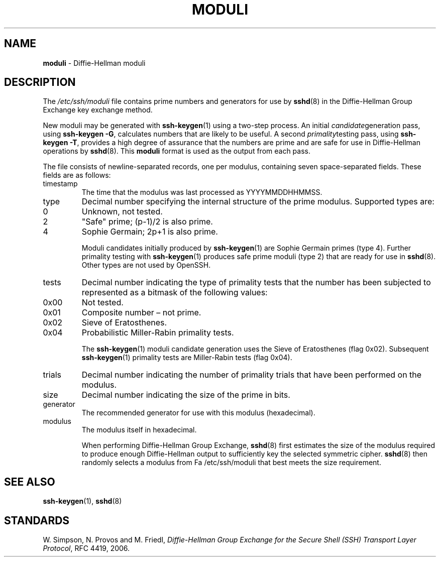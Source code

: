 .TH MODULI 5 "September 26 2012 " ""
.SH NAME
\fBmoduli\fP
\- Diffie-Hellman moduli
.SH DESCRIPTION
The
\fI/etc/ssh/moduli\fP
file contains prime numbers and generators for use by
\fBsshd\fP(8)
in the Diffie-Hellman Group Exchange key exchange method.

New moduli may be generated with
\fBssh-keygen\fP(1)
using a two-step process.
An initial
.IR candidate generation
pass, using
\fBssh-keygen -G\fP,
calculates numbers that are likely to be useful.
A second
.IR primality testing
pass, using
\fBssh-keygen -T\fP,
provides a high degree of assurance that the numbers are prime and are
safe for use in Diffie-Hellman operations by
\fBsshd\fP(8).
This
\fBmoduli\fP
format is used as the output from each pass.

The file consists of newline-separated records, one per modulus,
containing seven space-separated fields.
These fields are as follows:
.TP
timestamp
The time that the modulus was last processed as YYYYMMDDHHMMSS.
.TP
type
Decimal number specifying the internal structure of the prime modulus.
Supported types are:

.TP
0
Unknown, not tested.
.TP
2
"Safe" prime; (p-1)/2 is also prime.
.TP
4
Sophie Germain; 2p+1 is also prime.

Moduli candidates initially produced by
\fBssh-keygen\fP(1)
are Sophie Germain primes (type 4).
Further primality testing with
\fBssh-keygen\fP(1)
produces safe prime moduli (type 2) that are ready for use in
\fBsshd\fP(8).
Other types are not used by OpenSSH.
.TP
tests
Decimal number indicating the type of primality tests that the number
has been subjected to represented as a bitmask of the following values:

.TP
0x00
Not tested.
.TP
0x01
Composite number \(en not prime.
.TP
0x02
Sieve of Eratosthenes.
.TP
0x04
Probabilistic Miller-Rabin primality tests.

The
\fBssh-keygen\fP(1)
moduli candidate generation uses the Sieve of Eratosthenes (flag 0x02).
Subsequent
\fBssh-keygen\fP(1)
primality tests are Miller-Rabin tests (flag 0x04).
.TP
trials
Decimal number indicating the number of primality trials
that have been performed on the modulus.
.TP
size
Decimal number indicating the size of the prime in bits.
.TP
generator
The recommended generator for use with this modulus (hexadecimal).
.TP
modulus
The modulus itself in hexadecimal.

When performing Diffie-Hellman Group Exchange,
\fBsshd\fP(8)
first estimates the size of the modulus required to produce enough
Diffie-Hellman output to sufficiently key the selected symmetric cipher.
\fBsshd\fP(8)
then randomly selects a modulus from
Fa /etc/ssh/moduli
that best meets the size requirement.
.SH SEE ALSO
\fBssh-keygen\fP(1),
\fBsshd\fP(8)
.SH STANDARDS

W. Simpson, N. Provos and M. Friedl, \fIDiffie-Hellman Group Exchange for the Secure Shell (SSH) Transport Layer Protocol\fP, RFC 4419, 2006.
